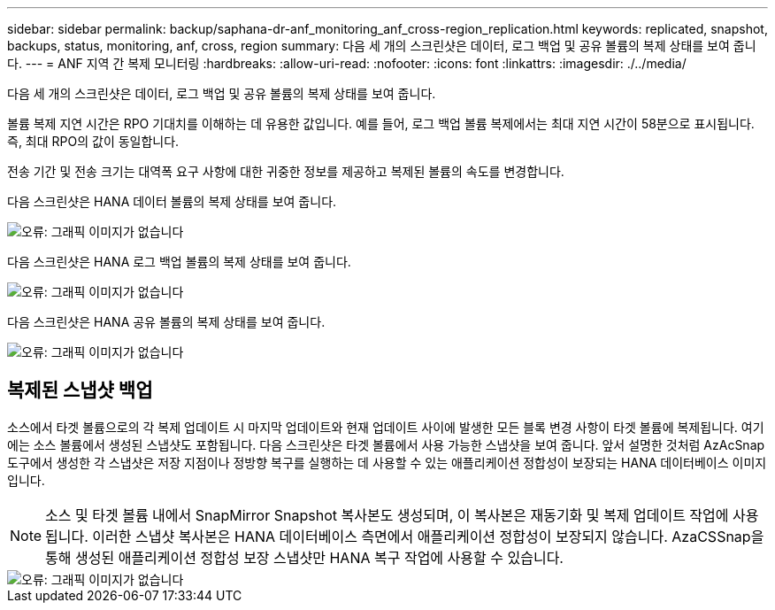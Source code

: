 ---
sidebar: sidebar 
permalink: backup/saphana-dr-anf_monitoring_anf_cross-region_replication.html 
keywords: replicated, snapshot, backups, status, monitoring, anf, cross, region 
summary: 다음 세 개의 스크린샷은 데이터, 로그 백업 및 공유 볼륨의 복제 상태를 보여 줍니다. 
---
= ANF 지역 간 복제 모니터링
:hardbreaks:
:allow-uri-read: 
:nofooter: 
:icons: font
:linkattrs: 
:imagesdir: ./../media/


[role="lead"]
다음 세 개의 스크린샷은 데이터, 로그 백업 및 공유 볼륨의 복제 상태를 보여 줍니다.

볼륨 복제 지연 시간은 RPO 기대치를 이해하는 데 유용한 값입니다. 예를 들어, 로그 백업 볼륨 복제에서는 최대 지연 시간이 58분으로 표시됩니다. 즉, 최대 RPO의 값이 동일합니다.

전송 기간 및 전송 크기는 대역폭 요구 사항에 대한 귀중한 정보를 제공하고 복제된 볼륨의 속도를 변경합니다.

다음 스크린샷은 HANA 데이터 볼륨의 복제 상태를 보여 줍니다.

image::saphana-dr-anf_image14.png[오류: 그래픽 이미지가 없습니다]

다음 스크린샷은 HANA 로그 백업 볼륨의 복제 상태를 보여 줍니다.

image::saphana-dr-anf_image15.png[오류: 그래픽 이미지가 없습니다]

다음 스크린샷은 HANA 공유 볼륨의 복제 상태를 보여 줍니다.

image::saphana-dr-anf_image16.png[오류: 그래픽 이미지가 없습니다]



== 복제된 스냅샷 백업

소스에서 타겟 볼륨으로의 각 복제 업데이트 시 마지막 업데이트와 현재 업데이트 사이에 발생한 모든 블록 변경 사항이 타겟 볼륨에 복제됩니다. 여기에는 소스 볼륨에서 생성된 스냅샷도 포함됩니다. 다음 스크린샷은 타겟 볼륨에서 사용 가능한 스냅샷을 보여 줍니다. 앞서 설명한 것처럼 AzAcSnap 도구에서 생성한 각 스냅샷은 저장 지점이나 정방향 복구를 실행하는 데 사용할 수 있는 애플리케이션 정합성이 보장되는 HANA 데이터베이스 이미지입니다.


NOTE: 소스 및 타겟 볼륨 내에서 SnapMirror Snapshot 복사본도 생성되며, 이 복사본은 재동기화 및 복제 업데이트 작업에 사용됩니다. 이러한 스냅샷 복사본은 HANA 데이터베이스 측면에서 애플리케이션 정합성이 보장되지 않습니다. AzaCSSnap을 통해 생성된 애플리케이션 정합성 보장 스냅샷만 HANA 복구 작업에 사용할 수 있습니다.

image::saphana-dr-anf_image17.png[오류: 그래픽 이미지가 없습니다]
